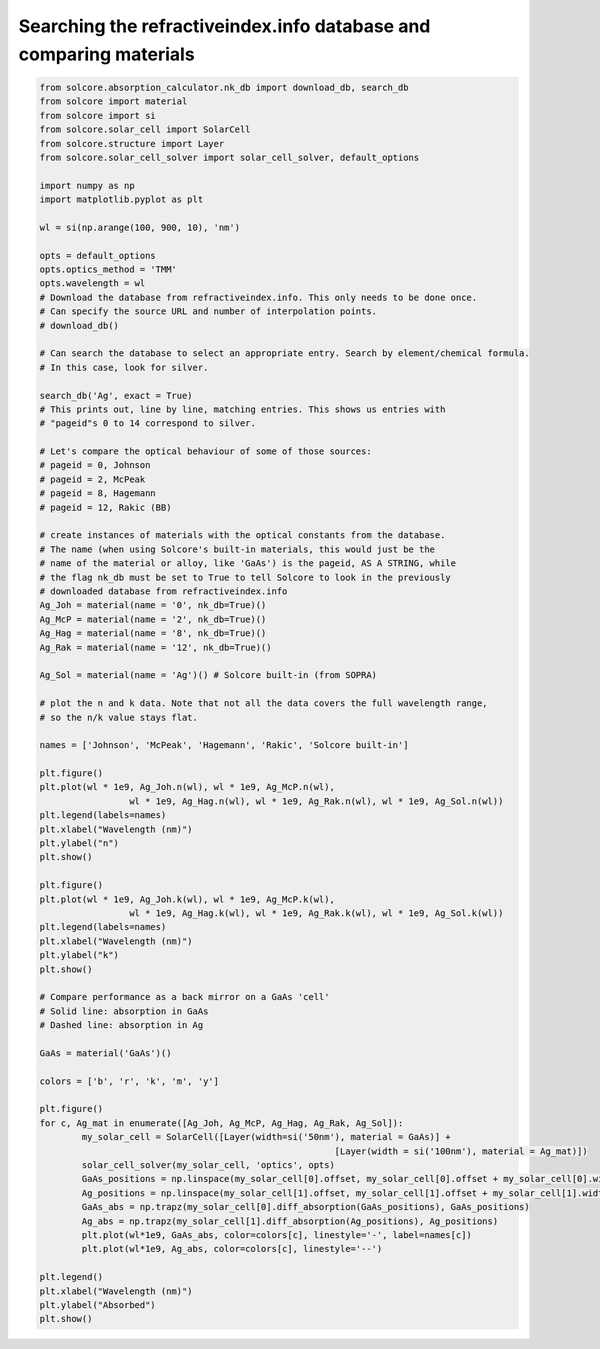 Searching the refractiveindex.info database and comparing materials
===================================================================

.. image:: Ag_n.png
   :width: 40%
.. image:: Ag_k.png
   :width: 40%
.. image:: Ag_GaAs_abs.png
   :width: 40%


.. code-block:: Python

	from solcore.absorption_calculator.nk_db import download_db, search_db
	from solcore import material
	from solcore import si
	from solcore.solar_cell import SolarCell
	from solcore.structure import Layer
	from solcore.solar_cell_solver import solar_cell_solver, default_options

	import numpy as np
	import matplotlib.pyplot as plt

	wl = si(np.arange(100, 900, 10), 'nm')

	opts = default_options
	opts.optics_method = 'TMM'
	opts.wavelength = wl
	# Download the database from refractiveindex.info. This only needs to be done once.
	# Can specify the source URL and number of interpolation points.
	# download_db()

	# Can search the database to select an appropriate entry. Search by element/chemical formula.
	# In this case, look for silver.

	search_db('Ag', exact = True)
	# This prints out, line by line, matching entries. This shows us entries with
	# "pageid"s 0 to 14 correspond to silver.

	# Let's compare the optical behaviour of some of those sources:
	# pageid = 0, Johnson
	# pageid = 2, McPeak
	# pageid = 8, Hagemann
	# pageid = 12, Rakic (BB)

	# create instances of materials with the optical constants from the database.
	# The name (when using Solcore's built-in materials, this would just be the
	# name of the material or alloy, like 'GaAs') is the pageid, AS A STRING, while
	# the flag nk_db must be set to True to tell Solcore to look in the previously
	# downloaded database from refractiveindex.info
	Ag_Joh = material(name = '0', nk_db=True)()
	Ag_McP = material(name = '2', nk_db=True)()
	Ag_Hag = material(name = '8', nk_db=True)()
	Ag_Rak = material(name = '12', nk_db=True)()

	Ag_Sol = material(name = 'Ag')() # Solcore built-in (from SOPRA)

	# plot the n and k data. Note that not all the data covers the full wavelength range,
	# so the n/k value stays flat.

	names = ['Johnson', 'McPeak', 'Hagemann', 'Rakic', 'Solcore built-in']

	plt.figure()
	plt.plot(wl * 1e9, Ag_Joh.n(wl), wl * 1e9, Ag_McP.n(wl),
			 wl * 1e9, Ag_Hag.n(wl), wl * 1e9, Ag_Rak.n(wl), wl * 1e9, Ag_Sol.n(wl))
	plt.legend(labels=names)
	plt.xlabel("Wavelength (nm)")
	plt.ylabel("n")
	plt.show()

	plt.figure()
	plt.plot(wl * 1e9, Ag_Joh.k(wl), wl * 1e9, Ag_McP.k(wl),
			 wl * 1e9, Ag_Hag.k(wl), wl * 1e9, Ag_Rak.k(wl), wl * 1e9, Ag_Sol.k(wl))
	plt.legend(labels=names)
	plt.xlabel("Wavelength (nm)")
	plt.ylabel("k")
	plt.show()

	# Compare performance as a back mirror on a GaAs 'cell'
	# Solid line: absorption in GaAs
	# Dashed line: absorption in Ag

	GaAs = material('GaAs')()

	colors = ['b', 'r', 'k', 'm', 'y']

	plt.figure()
	for c, Ag_mat in enumerate([Ag_Joh, Ag_McP, Ag_Hag, Ag_Rak, Ag_Sol]):
		my_solar_cell = SolarCell([Layer(width=si('50nm'), material = GaAs)] +
								[Layer(width = si('100nm'), material = Ag_mat)])
		solar_cell_solver(my_solar_cell, 'optics', opts)
		GaAs_positions = np.linspace(my_solar_cell[0].offset, my_solar_cell[0].offset + my_solar_cell[0].width, 1000)
		Ag_positions = np.linspace(my_solar_cell[1].offset, my_solar_cell[1].offset + my_solar_cell[1].width, 1000)
		GaAs_abs = np.trapz(my_solar_cell[0].diff_absorption(GaAs_positions), GaAs_positions)
		Ag_abs = np.trapz(my_solar_cell[1].diff_absorption(Ag_positions), Ag_positions)
		plt.plot(wl*1e9, GaAs_abs, color=colors[c], linestyle='-', label=names[c])
		plt.plot(wl*1e9, Ag_abs, color=colors[c], linestyle='--')

	plt.legend()
	plt.xlabel("Wavelength (nm)")
	plt.ylabel("Absorbed")
	plt.show()

